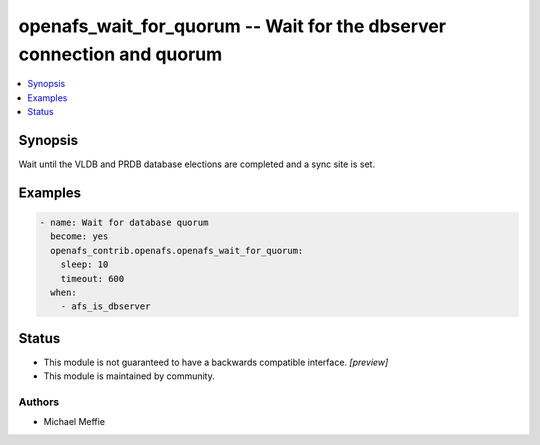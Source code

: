 .. _openafs_wait_for_quorum_module:


openafs_wait_for_quorum -- Wait for the dbserver connection and quorum
======================================================================

.. contents::
   :local:
   :depth: 1


Synopsis
--------

Wait until the VLDB and PRDB database elections are completed and a sync site is set.












Examples
--------

.. code-block:: yaml+jinja

    
    - name: Wait for database quorum
      become: yes
      openafs_contrib.openafs.openafs_wait_for_quorum:
        sleep: 10
        timeout: 600
      when:
        - afs_is_dbserver





Status
------




- This module is not guaranteed to have a backwards compatible interface. *[preview]*


- This module is maintained by community.



Authors
~~~~~~~

- Michael Meffie

